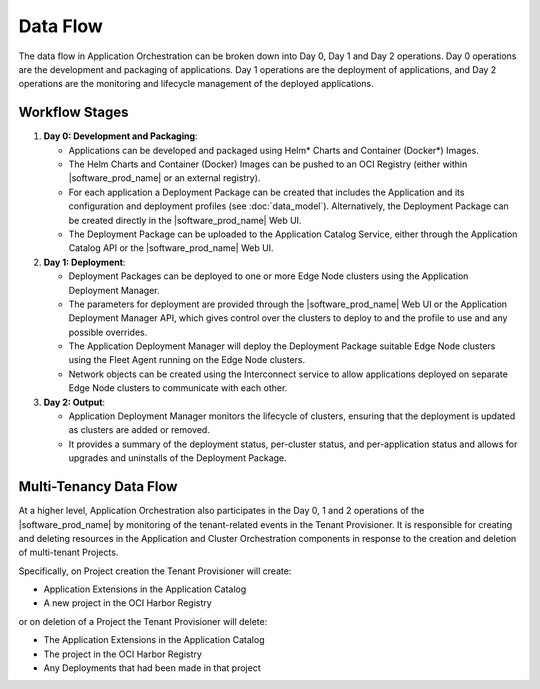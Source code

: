Data Flow
=========

The data flow in Application Orchestration can be broken down into Day 0, Day 1 and
Day 2 operations. Day 0 operations are the development and packaging of applications.
Day 1 operations are the deployment of applications, and Day 2 operations are the
monitoring and lifecycle management of the deployed applications.

Workflow Stages
----------------

1. **Day 0: Development and Packaging**:

   - Applications can be developed and packaged using Helm\* Charts and Container
     (Docker\*) Images.
   - The Helm Charts and Container (Docker) Images can be pushed to an OCI Registry
     (either within |software_prod_name| or an external registry).
   - For each application a Deployment Package can be created that includes the
     Application and its configuration and deployment profiles (see :doc:`data_model`).
     Alternatively, the Deployment Package can be created directly in the
     |software_prod_name| Web UI.
   - The Deployment Package can be uploaded to the Application Catalog Service, either
     through the Application Catalog API or the |software_prod_name| Web UI.

2. **Day 1: Deployment**:

   - Deployment Packages can be deployed to one or more Edge Node clusters using the
     Application Deployment Manager.
   - The parameters for deployment are provided through the |software_prod_name| Web UI
     or the Application Deployment Manager API, which gives control over the clusters to
     deploy to and the profile to use and any possible overrides.
   - The Application Deployment Manager will deploy the Deployment Package suitable Edge
     Node clusters using the Fleet Agent running on the Edge Node clusters.
   - Network objects can be created using the Interconnect service to allow applications
     deployed on separate Edge Node clusters to communicate with each other.

3. **Day 2: Output**:

   - Application Deployment Manager monitors the lifecycle of clusters, ensuring that
     the deployment is updated as clusters are added or removed.
   - It provides a summary of the deployment status, per-cluster status, and
     per-application status and allows for upgrades and uninstalls of the Deployment
     Package.

Multi-Tenancy Data Flow
-----------------------

At a higher level, Application Orchestration also participates in the Day 0, 1 and 2
operations of the |software_prod_name| by monitoring of the tenant-related events in the
Tenant Provisioner. It is responsible for creating and deleting resources in the
Application and Cluster Orchestration components in response to the creation and
deletion of multi-tenant Projects.

Specifically, on Project creation the Tenant Provisioner will create:

* Application Extensions in the Application Catalog
* A new project in the OCI Harbor Registry

or on deletion of a Project the Tenant Provisioner will delete:

* The Application Extensions in the Application Catalog
* The project in the OCI Harbor Registry
* Any Deployments that had been made in that project
